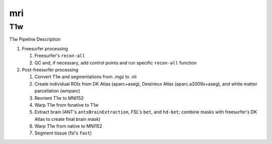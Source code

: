 .. _mri:

mri
====

T1w
----

T1w Pipeline Description

#. Freesurfer processing

   #. Freesurfer's ``recon-all``
  
   #. QC and, if necessary, add control points and run specific ``recon-all`` function

#. Post-freesurfer processing

   #. Convert T1w and segmentations from .mgz to .nii

   #. Create individual ROIs from DK Atlas (aparc+aseg), Destrieux Atlas (aparc.a2009s+aseg), and white matter parcellation (wmparc)

   #. Reorient T1w to MNI152

   #. Warp T1w from fsnative to T1w

   #. Extract brain (ANT's ``antsBrainExtraction``, FSL's ``bet``, and ``hd-bet``; combine masks with freesurfer's DK Atlas to create final brain mask)

   #. Warp T1w from native to MNI152

   #. Segment tissue (fsl's ``fast``)

